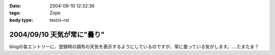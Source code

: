 :date: 2004-09-10 12:32:36
:tags: Zope
:body type: text/x-rst

===========================
2004/09/10 天気が常に"曇り"
===========================

blogの各エントリーに、登録時の調布の天気を表示するようにしているのですが、常に曇っている気がします。‥‥たまたま？



.. :extend type: text/plain
.. :extend:

